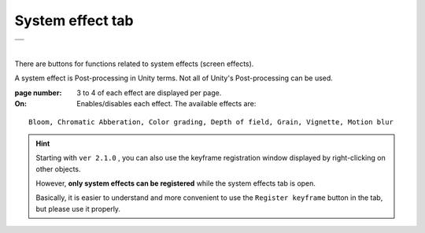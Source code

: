 .. index:: System Effects tab (ribbon bar)

#####################################
System effect tab
#####################################

.. |syseff1| image:: ../img/screen_ribbon_syseff1.png
.. |syseff2| image:: ../img/screen_ribbon_syseff2.png

.. csv-table::

    |syseff1|
    |syseff2|

|

There are buttons for functions related to system effects (screen effects).

A system effect is Post-processing in Unity terms. Not all of Unity's Post-processing can be used.

:page number:
    3 to 4 of each effect are displayed per page.

:On:
    Enables/disables each effect. The available effects are:

::
    
    Bloom, Chromatic Abberation, Color grading, Depth of field, Grain, Vignette, Motion blur

.. hint::
    Starting with ``ver 2.1.0`` , you can also use the keyframe registration window displayed by right-clicking on other objects.

    However, **only system effects can be registered** while the system effects tab is open. 

    Basically, it is easier to understand and more convenient to use the ``Register keyframe`` button in the tab, but please use it properly.